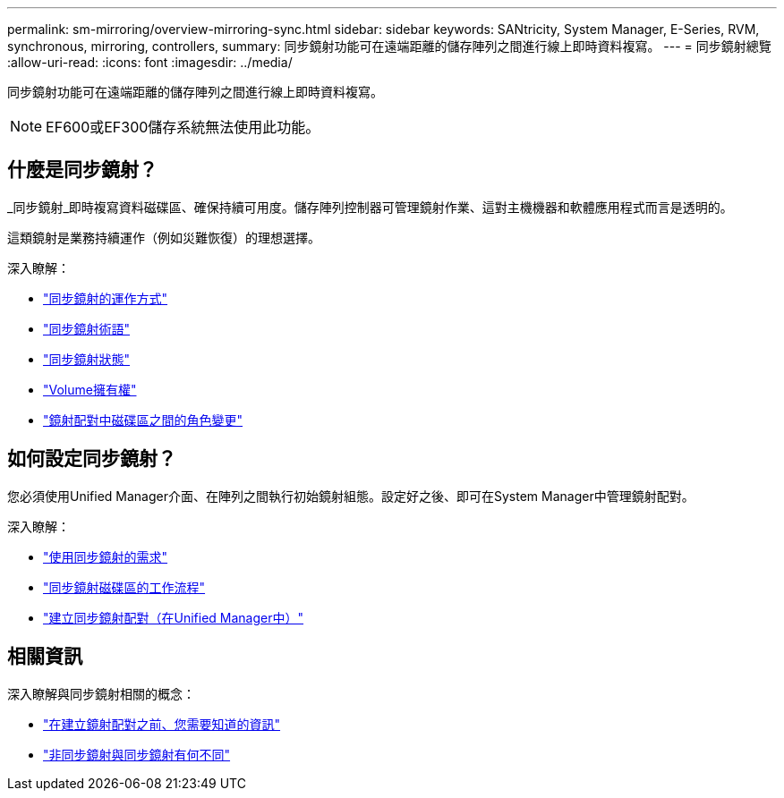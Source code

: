 ---
permalink: sm-mirroring/overview-mirroring-sync.html 
sidebar: sidebar 
keywords: SANtricity, System Manager, E-Series, RVM, synchronous, mirroring, controllers, 
summary: 同步鏡射功能可在遠端距離的儲存陣列之間進行線上即時資料複寫。 
---
= 同步鏡射總覽
:allow-uri-read: 
:icons: font
:imagesdir: ../media/


[role="lead"]
同步鏡射功能可在遠端距離的儲存陣列之間進行線上即時資料複寫。

[NOTE]
====
EF600或EF300儲存系統無法使用此功能。

====


== 什麼是同步鏡射？

_同步鏡射_即時複寫資料磁碟區、確保持續可用度。儲存陣列控制器可管理鏡射作業、這對主機機器和軟體應用程式而言是透明的。

這類鏡射是業務持續運作（例如災難恢復）的理想選擇。

深入瞭解：

* link:how-synchronous-mirroring-works.html["同步鏡射的運作方式"]
* link:synchronous-mirroring-terminology.html["同步鏡射術語"]
* link:synchronous-mirroring-status.html["同步鏡射狀態"]
* link:volume-ownership-sync.html["Volume擁有權"]
* link:role-change-of-volumes-in-a-mirrored-pair.html["鏡射配對中磁碟區之間的角色變更"]




== 如何設定同步鏡射？

您必須使用Unified Manager介面、在陣列之間執行初始鏡射組態。設定好之後、即可在System Manager中管理鏡射配對。

深入瞭解：

* link:requirements-for-using-synchronous-mirroring.html["使用同步鏡射的需求"]
* link:workflow-for-mirroring-a-volume-synchronously.html["同步鏡射磁碟區的工作流程"]
* link:../um-manage/create-synchronous-mirrored-pair-um.html["建立同步鏡射配對（在Unified Manager中）"]




== 相關資訊

深入瞭解與同步鏡射相關的概念：

* link:synchronous-mirroring-what-do-i-need-to-know-before-creating-a-mirrored-pair.html["在建立鏡射配對之前、您需要知道的資訊"]
* link:how-does-asynchronous-mirroring-differ-from-synchronous-mirroring-async.html["非同步鏡射與同步鏡射有何不同"]

